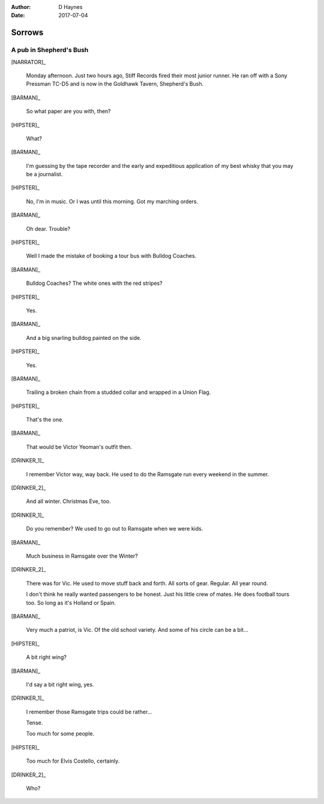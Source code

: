 ..  This is a Turberfield dialogue file (reStructuredText).
    Scene ~~
    Shot --

:author: D Haynes
:date: 2017-07-04

.. entity:: HIPSTER
   :types: bluemonday78.types.Hipster
   :states: bluemonday78.types.Spot.w12_goldhawk_tavern

.. entity:: BARMAN
   :types: bluemonday78.types.Barman
   :states: bluemonday78.types.Spot.w12_goldhawk_tavern

.. entity:: DRINKER_1
   :types: bluemonday78.types.Character
   :states: bluemonday78.types.Spot.w12_goldhawk_tavern

.. entity:: DRINKER_2
   :types: bluemonday78.types.Character
   :states: bluemonday78.types.Spot.w12_goldhawk_tavern

.. entity:: NARRATOR
   :types: bluemonday78.types.Narrator

.. entity:: PUB
   :types: bluemonday78.types.Location
   :states: bluemonday78.types.Spot.w12_goldhawk_tavern

Sorrows
~~~~~~~

A pub in Shepherd's Bush
------------------------

[NARRATOR]_

    Monday afternoon. Just two hours ago, Stiff Records fired their
    most junior runner. He ran off with a Sony Pressman TC-D5 and is
    now in the Goldhawk Tavern, Shepherd's Bush.

[BARMAN]_

    So what paper are you with, then?

[HIPSTER]_

    What?

[BARMAN]_

    I'm guessing by the tape recorder and the early and expeditious application 
    of my best whisky that you may be a journalist.

[HIPSTER]_

    No, I'm in music. Or I was until this morning. Got my marching orders.

[BARMAN]_

    Oh dear. Trouble?

[HIPSTER]_

    Well I made the mistake of booking a tour bus with Bulldog Coaches.

[BARMAN]_

    Bulldog Coaches? The white ones with the red stripes?

[HIPSTER]_

    Yes.

[BARMAN]_

    And a big snarling bulldog painted on the side.

[HIPSTER]_

    Yes.

[BARMAN]_

    Trailing a broken chain from a studded collar and wrapped in a Union Flag.

[HIPSTER]_

    That's the one.

[BARMAN]_

    That would be Victor Yeoman's outfit then.

[DRINKER_1]_

    I remember Victor way, way back. He used to do the Ramsgate run every weekend in the summer.

[DRINKER_2]_

    And all winter. Christmas Eve, too.

[DRINKER_1]_

    Do you remember? We used to go out to Ramsgate when we were kids.

[BARMAN]_

    Much business in Ramsgate over the Winter?

[DRINKER_2]_

    There was for Vic. He used to move stuff back and forth. All sorts of gear.
    Regular. All year round.

    I don't think he really wanted passengers to be honest.
    Just his little crew of mates. He does football tours too. 
    So long as it's Holland or Spain.

[BARMAN]_

    Very much a patriot, is Vic. Of the old school variety. And some of his circle can be a bit...

[HIPSTER]_

    A bit right wing?

[BARMAN]_

    I'd say a bit right wing, yes.

[DRINKER_1]_

    I remember those Ramsgate trips could be rather...

    Tense.

    Too much for some people.

[HIPSTER]_

    Too much for Elvis Costello, certainly.

[DRINKER_2]_

    Who?

.. property:: HIPSTER.state 19780117
.. property:: NARRATOR.state bluemonday78.types.Spot.w12_latimer_arches
